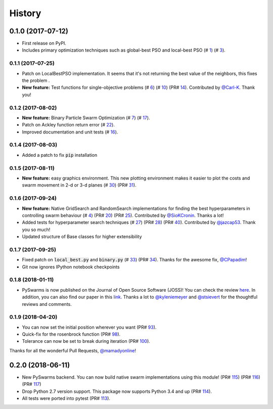 =======
History
=======

0.1.0 (2017-07-12)
------------------

* First release on PyPI.
* Includes primary optimization techniques such as global-best PSO and local-best PSO (# 1_) (# 3_).

.. _1: https://github.com/ljvmiranda921/pyswarms/issues/1
.. _3: https://github.com/ljvmiranda921/pyswarmsissues/3

0.1.1 (2017-07-25)
~~~~~~~~~~~~~~~~~~

* Patch on LocalBestPSO implementation. It seems that it's not returning the best value of the neighbors, this fixes the problem .
* **New feature:** Test functions for single-objective problems (# 6_) (# 10_) (PR# 14_). Contributed by `@Carl-K <https://github.com/Carl-K>`_. Thank you!

.. _6: https://github.com/ljvmiranda921/pyswarms/issues/6
.. _10: https://github.com/ljvmiranda921/pyswarms/pull/10
.. _14: https://github.com/ljvmiranda921/pyswarms/pull/14

0.1.2 (2017-08-02)
~~~~~~~~~~~~~~~~~~

* **New feature:** Binary Particle Swarm Optimization (# 7_) (# 17_). 
* Patch on Ackley function return error (# 22_).
* Improved documentation and unit tests (# 16_).

.. _7: https://github.com/ljvmiranda921/pyswarms/issues/7
.. _16: https://github.com/ljvmiranda921/pyswarms/issues/16
.. _17: https://github.com/ljvmiranda921/pyswarms/issues/17
.. _22: https://github.com/ljvmiranda921/pyswarms/issues/22


0.1.4 (2017-08-03)
~~~~~~~~~~~~~~~~~~

* Added a patch to fix :code:`pip` installation

0.1.5 (2017-08-11)
~~~~~~~~~~~~~~~~~~

* **New feature:** easy graphics environment. This new plotting environment makes it easier to plot the costs and swarm movement in 2-d or 3-d planes (# 30_) (PR# 31_).

.. _30: https://github.com/ljvmiranda921/pyswarms/issues/30
.. _31: https://github.com/ljvmiranda921/pyswarms/pull/31

0.1.6 (2017-09-24)
~~~~~~~~~~~~~~~~~~

* **New feature:** Native GridSearch and RandomSearch implementations for finding the best hyperparameters in controlling swarm behaviour (# 4_) (PR# 20_) (PR# 25_). Contributed by `@SioKCronin <https://github.com/SioKCronin>`_. Thanks a lot!
* Added tests for hyperparameter search techniques (# 27_) (PR# 28_) (PR# 40_). Contributed by `@jazcap53 <https://github.com/jazcap53>`_. Thank you so much!
* Updated structure of Base classes for higher extensibility

.. _4: https://github.com/ljvmiranda921/pyswarms/issues/4
.. _20: https://github.com/ljvmiranda921/pyswarms/pull/20
.. _25: https://github.com/ljvmiranda921/pyswarms/pull/25
.. _27: https://github.com/ljvmiranda921/pyswarms/issues/27
.. _28: https://github.com/ljvmiranda921/pyswarms/pull/28
.. _40: https://github.com/ljvmiranda921/pyswarms/pull/40

0.1.7 (2017-09-25)
~~~~~~~~~~~~~~~~~~

* Fixed patch on :code:`local_best.py`  and :code:`binary.py` (# 33_) (PR# 34_). Thanks for the awesome fix, `@CPapadim <https://github.com/CPapadim>`_!
* Git now ignores IPython notebook checkpoints

.. _33: https://github.com/ljvmiranda921/pyswarms/issues/33
.. _34: https://github.com/ljvmiranda921/pyswarms/pull/34

0.1.8 (2018-01-11)
~~~~~~~~~~~~~~~~~~

* PySwarms is now published on the Journal of Open Source Software (JOSS)! You can check the review here_. In addition, you can also find our paper in this link_. Thanks a lot to `@kyleniemeyer <https://github.com/kyleniemeyer>`_ and `@stsievert <https://github.com/stsievert>`_ for the thoughtful reviews and comments.

.. _here: https://github.com/openjournals/joss-reviews/issues/433
.. _link: http://joss.theoj.org/papers/235299884212b9223bce909631e3938b

0.1.9 (2018-04-20)
~~~~~~~~~~~~~~~~~~

* You can now set the initial position wherever you want (PR# 93_).
* Quick-fix for the rosenbrock function (PR# 98_).
* Tolerance can now be set to break during iteration (PR# 100_).

Thanks for all the wonderful Pull Requests, `@mamadyonline <https://github.com/mamadyonline>`_!

.. _93: https://github.com/ljvmiranda921/pyswarms/pull/93
.. _98: https://github.com/ljvmiranda921/pyswarms/pull/98
.. _100: https://github.com/ljvmiranda921/pyswarms/pull/100


0.2.0 (2018-06-11)
------------------

* New PySwarms backend. You can now build native swarm implementations using this module! (PR# 115_) (PR# 116_) (PR# 117_)
* Drop Python 2.7 version support. This package now supports Python 3.4 and up (PR# 114_).
* All tests were ported into pytest (PR# 113_).

.. _113: https://github.com/ljvmiranda921/pyswarms/pull/113
.. _114: https://github.com/ljvmiranda921/pyswarms/pull/114
.. _115: https://github.com/ljvmiranda921/pyswarms/pull/115
.. _116: https://github.com/ljvmiranda921/pyswarms/pull/116
.. _117: https://github.com/ljvmiranda921/pyswarms/pull/117